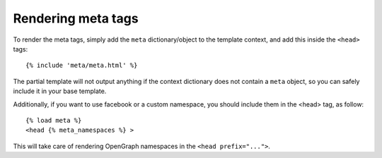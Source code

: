 .. _rendering:

*******************
Rendering meta tags
*******************

To render the meta tags, simply add the ``meta`` dictionary/object to the
template context, and add this inside the ``<head>`` tags::

    {% include 'meta/meta.html' %}

The partial template will not output anything if the context dictionary does
not contain a ``meta`` object, so you can safely include it in your base
template.

Additionally, if you want to use facebook or a custom namespace, you should include
them in the <head> tag, as follow::

    {% load meta %}
    <head {% meta_namespaces %} >

This will take care of rendering OpenGraph namespaces in the ``<head prefix="...">``.
